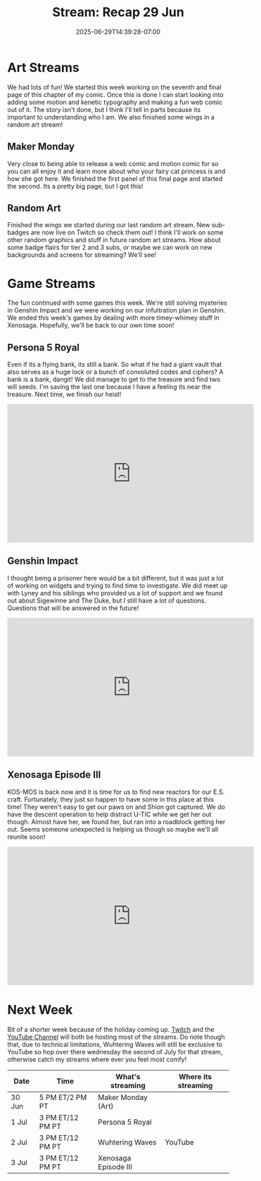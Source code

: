 #+TITLE: Stream: Recap 29 Jun
#+DATE: 2025-06-29T14:39:28-07:00
#+DRAFT: false
#+DESCRIPTION:
#+TAGS[]: stream recap news
#+KEYWORDS[]:
#+SLUG:
#+SUMMARY: Two art stream fun again! We first worked on page 7 of my comic then we played a few games, including Xenosaga and Genxhin, then I finished up some wings for sub-badges and worked a bit more on page seven of the comic. Overall it was a fun week delving into timey-whimey and mysterious shtuff. More mysteries soon, but hopefully we will get back to our own time in Xenosaga too! Also, let's rob a bank, doesn't that sound fun?

* Art Streams
We had lots of fun! We started this week working on the seventh and final page of this chapter of my comic. Once this is done I can start looking into adding some motion and kenetic typography and making a fun web comic out of it. The story isn't done, but I think I'll tell in parts because its important to understanding who I am. We also finished some wings in a random art stream!
** Maker Monday
Very close to being able to release a web comic and motion comic for so you can all enjoy it and learn more about who your fairy cat princess is and how she got here. We finished the first panel of this final page and started the second. Its a pretty big page, but I got this!
** Random Art
Finished the wings we started during our last random art stream. New sub-badges are now live on Twitch so check them out! I think I'll work on some other random graphics and stuff in future random art streams. How about some badge flairs for tier 2 and 3 subs, or maybe we can work on new backgrounds and screens for streaming? We'll see!
* Game Streams
The fun continued with some games this week. We're still solving mysteries in Genshin Impact and we were working on our infultration plan in Genshin. We ended this week's games by dealing with more timey-whimey stuff in Xenosaga. Hopefully, we'll be back to our own time soon!
** Persona 5 Royal
Even if its a flying bank, its still a bank. So what if he had a giant vault that also serves as a huge lock or a bunch of convoluted codes and ciphers? A bank is a bank, dangit! We did manage to get to the treasure and find two will seeds. I'm saving the last one because I have a feeling its near the treasure. Next time, we finish our heist!
#+begin_export html
<iframe width="560" height="315" src="https://www.youtube.com/embed/qKDNUJcmFiM?si=DqF3XTJNIcLU9nT2" title="YouTube video player" frameborder="0" allow="accelerometer; autoplay; clipboard-write; encrypted-media; gyroscope; picture-in-picture; web-share" referrerpolicy="strict-origin-when-cross-origin" allowfullscreen></iframe>
#+end_export
** Genshin Impact
I thought being a prisoner here would be a bit different, but it was just a lot of working on widgets and trying to find time to investigate. We did meet up with Lyney and his siblings who provided us a lot of support and we found out about Sigewinne and The Duke, but I still have a lot of questions. Questions that will be answered in the future!
#+begin_export html
<iframe width="560" height="315" src="https://www.youtube.com/embed/fqfks9vVy8Y?si=yaej5LPGMW07Yor6" title="YouTube video player" frameborder="0" allow="accelerometer; autoplay; clipboard-write; encrypted-media; gyroscope; picture-in-picture; web-share" referrerpolicy="strict-origin-when-cross-origin" allowfullscreen></iframe>
#+end_export
** Xenosaga Episode III
KOS-MOS is back now and it is time for us to find new reactors for our E.S. craft. Fortunately, they just so happen to have some in this place at this time! They weren't easy to get our paws on and Shion got captured. We do have the descent operation to help distract U-TIC while we get her out though. Almost have her, we found her, but ran into a roadblock getting her out. Seems someone unexpected is helping us though so maybe we'll all reunite soon!
#+begin_export html
<iframe width="560" height="315" src="https://www.youtube.com/embed/yiwU1gy_F4I?si=jemWjtLqt_FyMIeF" title="YouTube video player" frameborder="0" allow="accelerometer; autoplay; clipboard-write; encrypted-media; gyroscope; picture-in-picture; web-share" referrerpolicy="strict-origin-when-cross-origin" allowfullscreen></iframe>
#+end_export
* Next Week
Bit of a shorter week because of the holiday coming up. [[https://www.twitch.tv/yayoi_chi][Twitch]] and the [[https://www.youtube.com/@yayoi-chi][YouTube Channel]] will both be hosting most of the streams. Do note though that, due to technical limitations, Wuhtering Waves will still be exclusive to YouTube so hop over there wednesday the second of July for that stream, otherwise catch my streams where ever you feel most comfy!
#+attr_html: :align center :width 100% :title Next week's Schedule :alt Next week's schedule (see the table below)!
[[/~yayoi/images/schedules/2025/30Jun.png]]
| Date   | Time             | What's streaming     | Where its streaming |
|--------+------------------+----------------------+---------------------|
| 30 Jun | 5 PM ET/2 PM PT  | Maker Monday (Art)   |                     |
| 1 Jul  | 3 PM ET/12 PM PT | Persona 5 Royal      |                     |
| 2 Jul  | 3 PM ET/12 PM PT | Wuhtering Waves      | YouTube             |
| 3 Jul  | 3 PM ET/12 PM PT | Xenosaga Episode III |                     |
